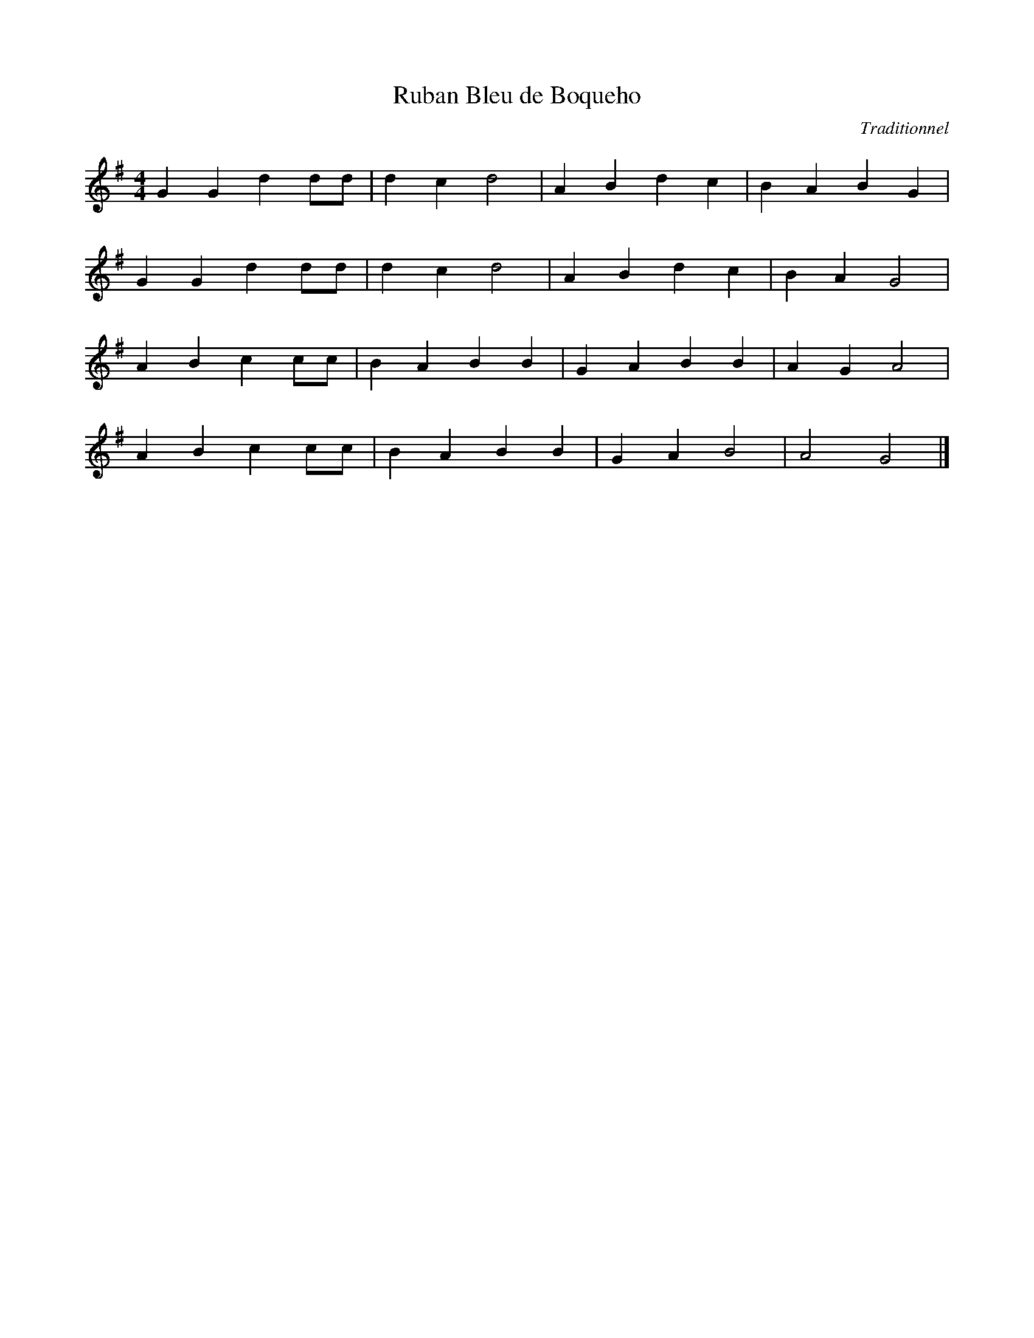 X: 6
T:Ruban Bleu de Boqueho
R:Avant Deux
C:Traditionnel
H:Festival Boqueho Mai 1998
A:Cotes d'Armor (Bretagne)
Z:J.M HENRY <Jmarchenry:aol.COM>
M:4/4
L:1/8
K:G
G2 G2 d2 dd | d2 c2 d4    | A2 B2 d2 c2 | B2 A2 B2 G2 |
G2 G2 d2 dd | d2 c2 d4    | A2 B2 d2 c2 | B2 A2 G4    |
A2 B2 c2 cc | B2 A2 B2 B2 | G2 A2 B2 B2 | A2 G2 A4    |
A2 B2 c2 cc | B2 A2 B2 B2 | G2 A2 B4    | A4    G4    |]
